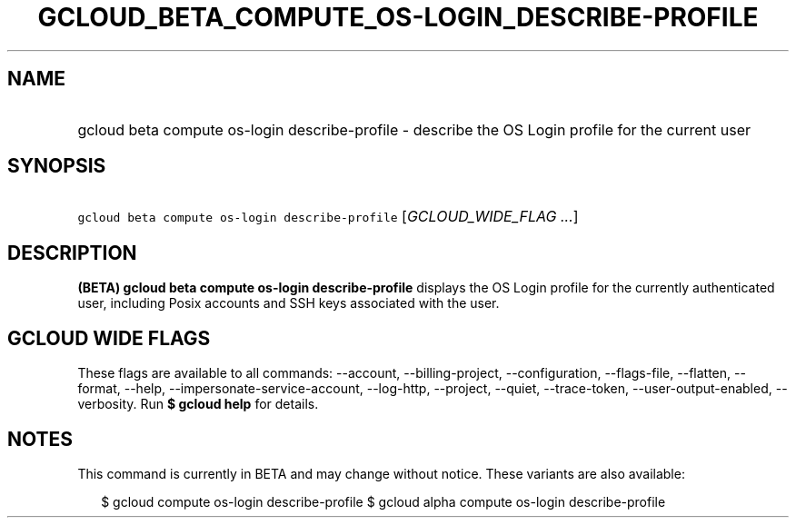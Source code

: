 
.TH "GCLOUD_BETA_COMPUTE_OS\-LOGIN_DESCRIBE\-PROFILE" 1



.SH "NAME"
.HP
gcloud beta compute os\-login describe\-profile \- describe the OS Login profile for the current user



.SH "SYNOPSIS"
.HP
\f5gcloud beta compute os\-login describe\-profile\fR [\fIGCLOUD_WIDE_FLAG\ ...\fR]



.SH "DESCRIPTION"

\fB(BETA)\fR \fBgcloud beta compute os\-login describe\-profile\fR displays the
OS Login profile for the currently authenticated user, including Posix accounts
and SSH keys associated with the user.



.SH "GCLOUD WIDE FLAGS"

These flags are available to all commands: \-\-account, \-\-billing\-project,
\-\-configuration, \-\-flags\-file, \-\-flatten, \-\-format, \-\-help,
\-\-impersonate\-service\-account, \-\-log\-http, \-\-project, \-\-quiet,
\-\-trace\-token, \-\-user\-output\-enabled, \-\-verbosity. Run \fB$ gcloud
help\fR for details.



.SH "NOTES"

This command is currently in BETA and may change without notice. These variants
are also available:

.RS 2m
$ gcloud compute os\-login describe\-profile
$ gcloud alpha compute os\-login describe\-profile
.RE

